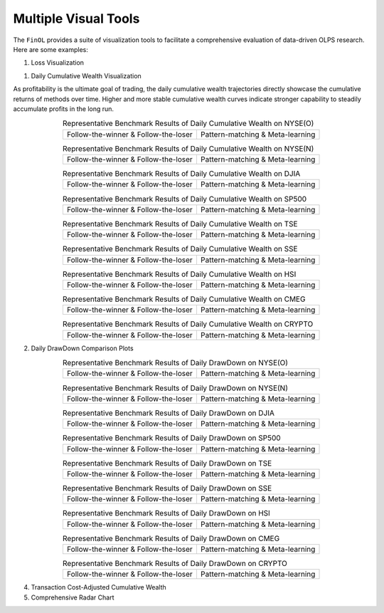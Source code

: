 .. _supported_visualization:

Multiple Visual Tools
====================================

The ``FinOL`` provides a suite of visualization tools to facilitate
a comprehensive evaluation of data-driven OLPS research. Here are some
examples:

1. Loss Visualization

1. Daily Cumulative Wealth Visualization

As profitability is the ultimate goal of trading, the daily cumulative wealth trajectories directly showcase the
cumulative returns of methods over time. Higher and more stable cumulative wealth curves indicate stronger capability
to steadily accumulate profits in the long run.

.. |DCW_1| image:: ../../images/experiments/NYSE(O)_PLOT_ALL_1_DCW.jpg
.. |DCW_2| image:: ../../images/experiments/NYSE(O)_PLOT_ALL_2_DCW.jpg
.. |DCW_3| image:: ../../images/experiments/NYSE(N)_PLOT_ALL_1_DCW.jpg
.. |DCW_4| image:: ../../images/experiments/NYSE(N)_PLOT_ALL_2_DCW.jpg
.. |DCW_5| image:: ../../images/experiments/DJIA_PLOT_ALL_1_DCW.jpg
.. |DCW_6| image:: ../../images/experiments/DJIA_PLOT_ALL_2_DCW.jpg
.. |DCW_7| image:: ../../images/experiments/SP500_PLOT_ALL_1_DCW.jpg
.. |DCW_8| image:: ../../images/experiments/SP500_PLOT_ALL_2_DCW.jpg
.. |DCW_9| image:: ../../images/experiments/TSE_PLOT_ALL_1_DCW.jpg
.. |DCW_10| image:: ../../images/experiments/TSE_PLOT_ALL_2_DCW.jpg
.. |DCW_11| image:: ../../images/experiments/SSE_PLOT_ALL_1_DCW.jpg
.. |DCW_12| image:: ../../images/experiments/SSE_PLOT_ALL_2_DCW.jpg
.. |DCW_13| image:: ../../images/experiments/HSI_PLOT_ALL_1_DCW.jpg
.. |DCW_14| image:: ../../images/experiments/HSI_PLOT_ALL_2_DCW.jpg
.. |DCW_15| image:: ../../images/experiments/CMEG_PLOT_ALL_1_DCW.jpg
.. |DCW_16| image:: ../../images/experiments/CMEG_PLOT_ALL_2_DCW.jpg
.. |DCW_17| image:: ../../images/experiments/CRYPTO_PLOT_ALL_1_DCW.jpg
.. |DCW_18| image:: ../../images/experiments/CRYPTO_PLOT_ALL_2_DCW.jpg


.. table:: Representative Benchmark Results of Daily Cumulative Wealth on NYSE(O)
   :class: ghost
   :align: center

   +---------------------------------------+---------------------------------------+
   | |DCW_1|                               | |DCW_2|                               |
   | Follow-the-winner & Follow-the-loser  | Pattern-matching & Meta-learning      |
   +---------------------------------------+---------------------------------------+

.. table:: Representative Benchmark Results of Daily Cumulative Wealth on NYSE(N)
   :class: ghost
   :align: center

   +---------------------------------------+---------------------------------------+
   | |DCW_3|                               | |DCW_4|                               |
   | Follow-the-winner & Follow-the-loser  | Pattern-matching & Meta-learning      |
   +---------------------------------------+---------------------------------------+

.. table:: Representative Benchmark Results of Daily Cumulative Wealth on DJIA
   :class: ghost
   :align: center

   +---------------------------------------+---------------------------------------+
   | |DCW_5|                               | |DCW_6|                               |
   | Follow-the-winner & Follow-the-loser  | Pattern-matching & Meta-learning      |
   +---------------------------------------+---------------------------------------+

.. table:: Representative Benchmark Results of Daily Cumulative Wealth on SP500
   :class: ghost
   :align: center

   +---------------------------------------+---------------------------------------+
   | |DCW_7|                               | |DCW_8|                               |
   | Follow-the-winner & Follow-the-loser  | Pattern-matching & Meta-learning      |
   +---------------------------------------+---------------------------------------+

.. table:: Representative Benchmark Results of Daily Cumulative Wealth on TSE
   :class: ghost
   :align: center

   +---------------------------------------+---------------------------------------+
   | |DCW_9|                               | |DCW_10|                              |
   | Follow-the-winner & Follow-the-loser  | Pattern-matching & Meta-learning      |
   +---------------------------------------+---------------------------------------+

.. table:: Representative Benchmark Results of Daily Cumulative Wealth on SSE
   :class: ghost
   :align: center

   +---------------------------------------+---------------------------------------+
   | |DCW_11|                              | |DCW_12|                              |
   | Follow-the-winner & Follow-the-loser  | Pattern-matching & Meta-learning      |
   +---------------------------------------+---------------------------------------+

.. table:: Representative Benchmark Results of Daily Cumulative Wealth on HSI
   :class: ghost
   :align: center

   +---------------------------------------+---------------------------------------+
   | |DCW_13|                              | |DCW_14|                              |
   | Follow-the-winner & Follow-the-loser  | Pattern-matching & Meta-learning      |
   +---------------------------------------+---------------------------------------+

.. table:: Representative Benchmark Results of Daily Cumulative Wealth on CMEG
   :class: ghost
   :align: center

   +---------------------------------------+---------------------------------------+
   | |DCW_15|                              | |DCW_16|                              |
   | Follow-the-winner & Follow-the-loser  | Pattern-matching & Meta-learning      |
   +---------------------------------------+---------------------------------------+

.. table:: Representative Benchmark Results of Daily Cumulative Wealth on CRYPTO
   :class: ghost
   :align: center

   +---------------------------------------+---------------------------------------+
   | |DCW_17|                              | |DCW_18|                              |
   | Follow-the-winner & Follow-the-loser  | Pattern-matching & Meta-learning      |
   +---------------------------------------+---------------------------------------+


2. Daily DrawDown Comparison Plots


.. |DDD_1| image:: ../../images/experiments/NYSE(O)_PLOT_ALL_1_DDD.jpg
.. |DDD_2| image:: ../../images/experiments/NYSE(O)_PLOT_ALL_2_DDD.jpg
.. |DDD_3| image:: ../../images/experiments/NYSE(N)_PLOT_ALL_1_DDD.jpg
.. |DDD_4| image:: ../../images/experiments/NYSE(N)_PLOT_ALL_2_DDD.jpg
.. |DDD_5| image:: ../../images/experiments/DJIA_PLOT_ALL_1_DDD.jpg
.. |DDD_6| image:: ../../images/experiments/DJIA_PLOT_ALL_2_DDD.jpg
.. |DDD_7| image:: ../../images/experiments/SP500_PLOT_ALL_1_DDD.jpg
.. |DDD_8| image:: ../../images/experiments/SP500_PLOT_ALL_2_DDD.jpg
.. |DDD_9| image:: ../../images/experiments/TSE_PLOT_ALL_1_DDD.jpg
.. |DDD_10| image:: ../../images/experiments/TSE_PLOT_ALL_2_DDD.jpg
.. |DDD_11| image:: ../../images/experiments/SSE_PLOT_ALL_1_DDD.jpg
.. |DDD_12| image:: ../../images/experiments/SSE_PLOT_ALL_2_DDD.jpg
.. |DDD_13| image:: ../../images/experiments/HSI_PLOT_ALL_1_DDD.jpg
.. |DDD_14| image:: ../../images/experiments/HSI_PLOT_ALL_2_DDD.jpg
.. |DDD_15| image:: ../../images/experiments/CMEG_PLOT_ALL_1_DDD.jpg
.. |DDD_16| image:: ../../images/experiments/CMEG_PLOT_ALL_2_DDD.jpg
.. |DDD_17| image:: ../../images/experiments/CRYPTO_PLOT_ALL_1_DDD.jpg
.. |DDD_18| image:: ../../images/experiments/CRYPTO_PLOT_ALL_2_DDD.jpg


.. table:: Representative Benchmark Results of Daily DrawDown on NYSE(O)
   :class: ghost
   :align: center

   +---------------------------------------+---------------------------------------+
   | |DDD_1|                               | |DDD_2|                               |
   | Follow-the-winner & Follow-the-loser  | Pattern-matching & Meta-learning      |
   +---------------------------------------+---------------------------------------+

.. table:: Representative Benchmark Results of Daily DrawDown on NYSE(N)
   :class: ghost
   :align: center

   +---------------------------------------+---------------------------------------+
   | |DDD_3|                               | |DDD_4|                               |
   | Follow-the-winner & Follow-the-loser  | Pattern-matching & Meta-learning      |
   +---------------------------------------+---------------------------------------+

.. table:: Representative Benchmark Results of Daily DrawDown on DJIA
   :class: ghost
   :align: center

   +---------------------------------------+---------------------------------------+
   | |DDD_5|                               | |DDD_6|                               |
   | Follow-the-winner & Follow-the-loser  | Pattern-matching & Meta-learning      |
   +---------------------------------------+---------------------------------------+

.. table:: Representative Benchmark Results of Daily DrawDown on SP500
   :class: ghost
   :align: center

   +---------------------------------------+---------------------------------------+
   | |DDD_7|                               | |DDD_8|                               |
   | Follow-the-winner & Follow-the-loser  | Pattern-matching & Meta-learning      |
   +---------------------------------------+---------------------------------------+

.. table:: Representative Benchmark Results of Daily DrawDown on TSE
   :class: ghost
   :align: center

   +---------------------------------------+---------------------------------------+
   | |DDD_9|                               | |DDD_10|                              |
   | Follow-the-winner & Follow-the-loser  | Pattern-matching & Meta-learning      |
   +---------------------------------------+---------------------------------------+

.. table:: Representative Benchmark Results of Daily DrawDown on SSE
   :class: ghost
   :align: center

   +---------------------------------------+---------------------------------------+
   | |DDD_11|                              | |DDD_12|                              |
   | Follow-the-winner & Follow-the-loser  | Pattern-matching & Meta-learning      |
   +---------------------------------------+---------------------------------------+

.. table:: Representative Benchmark Results of Daily DrawDown on HSI
   :class: ghost
   :align: center

   +---------------------------------------+---------------------------------------+
   | |DDD_13|                              | |DDD_14|                              |
   | Follow-the-winner & Follow-the-loser  | Pattern-matching & Meta-learning      |
   +---------------------------------------+---------------------------------------+

.. table:: Representative Benchmark Results of Daily DrawDown on CMEG
   :class: ghost
   :align: center

   +---------------------------------------+---------------------------------------+
   | |DDD_15|                              | |DDD_16|                              |
   | Follow-the-winner & Follow-the-loser  | Pattern-matching & Meta-learning      |
   +---------------------------------------+---------------------------------------+

.. table:: Representative Benchmark Results of Daily DrawDown on CRYPTO
   :class: ghost
   :align: center

   +---------------------------------------+---------------------------------------+
   | |DDD_17|                              | |DDD_18|                              |
   | Follow-the-winner & Follow-the-loser  | Pattern-matching & Meta-learning      |
   +---------------------------------------+---------------------------------------+


4. Transaction Cost-Adjusted Cumulative Wealth

   .. raw:: html

      <p align="center">

5. Comprehensive Radar Chart

   .. raw:: html

      <p align="center">